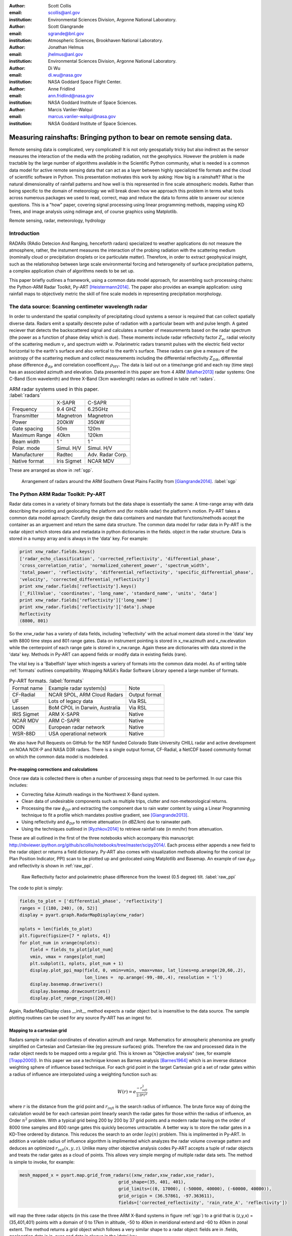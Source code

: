 :author: Scott Collis
:email: scollis@anl.gov
:institution: Environmental Sciences Division, Argonne National Laboratory.

:author: Scott Giangrande
:email: sgrande@bnl.gov
:institution: Atmospheric Sciences, Brookhaven National Laboratory.

:author: Jonathan Helmus
:email: jhelmus@anl.gov
:institution: Environmental Sciences Division, Argonne National Laboratory.

:author: Di Wu
:email: di.wu@nasa.gov
:institution: NASA Goddard Space Flight Center.

:author: Anne Fridlind
:email: ann.fridlind@nasa.gov
:institution: NASA Goddard Institute of Space Sciences.

:author: Marcis Vanlier-Walqui
:email: marcus.vanlier-walqui@nasa.gov
:institution: NASA Goddard Institute of Space Sciences.



------------------------------------------------
Measuring rainshafts: Bringing python to bear on remote sensing data.
------------------------------------------------

.. class:: abstract
Remote sensing data is complicated, very complicated! It is not only
geospatially tricky but also indirect as the sensor measures the interaction
of the media with the probing radiation, not the geophysics. However the
problem is made tractable by the large number of algorithms available in the
Scientific Python community, what is needed is a common data model for active
remote sensing data that can act as a layer between highly specialized file
formats and the cloud of scientific software in Python. This presentation
motivates this work by asking: How big is a rainshaft? What is the natural
dimensionality of rainfall patterns and how well is this represented in fine
scale atmospheric models. Rather than being specific to the domain of
meteorology we will break down how we approach this problem in terms what tools
across numerous packages we used to read, correct, map and reduce the data to
forms able to answer our science questions. This is a "how" paper,
covering signal processing using linear programming methods, mapping using KD
Trees, and image analysis using ndimage and, of course graphics using
Matplotlib.

.. class:: keywords

   Remote sensing, radar, meteorology, hydrology

Introduction
------------
RADARs (RAdio Detecion And Ranging, henceforth radars) specialized to weather
applications do not measure the atmosphere, rather, the instument measures the
interaction of the probing radiation with the scattering medium (nominally cloud
or precipitation droplets or ice particulate matter). Therefore, in order to
extract geophysical insight, such as the relationshop between large scale
environmental forcing and heterogeneity of surface precipitation patterns, a
complex application chain of algorithms needs to be set up.

This paper briefly outlines a framework, using a common data model approach, for
assembling such processing chains: the Python-ARM Radar Toolkit, Py-ART
[Heistermann2014]_. The paper also provides an example
application: using rainfall maps to objectively metric the skill of fine scale
models in representing precipitation morphology.

The data source: Scanning centimeter wavelength radar
------------
In order to understand the spatial complexity of precipitating cloud systems a
sensor is required that can collect spatially diverse data. Radars emit a
spatailly descrete pulse of radiation with a particular beam with and pulse length.
A gated reciever that detects the backscattered signal and calculates a number
of measurements based on the radar spectrum (the power as a function of phase delay
which is due). These moments include radar reflectivity factor :math:`Z_e`, radial velocity
of the scattering medium :math:`v_r` and spectrum width :math:`w`. Polarimetric radars transmit
pulses with the electric field vector horizontal to the earth's surface and also
vertical to the earth's surface. These radars can give a measure of the anistropy
of the scattering medium and collect measurements including the differential
reflectivity :math:`Z_{DR}`, differential phase difference :math:`\phi_{dp}` and correlation
cooefficent :math:`\rho_{HV}`. The data is laid out on a time/range grid and each ray
(time step) has an associated azimuth and elevation. Data presented in this paper
are from 4 ARM [Mather2013]_ radar systems: One C-Band (5cm wavelenth) and three X-Band (3cm wavelength)
radars as outlined in table :ref:`radars`.

.. table:: ARM radar systems used in this paper. :label:`radars`

  +-------------+------------------+-----------------+
  |             | X-SAPR           |  C-SAPR         |
  +-------------+------------------+-----------------+
  |Frequency    | 9.4 GHZ          |6.25GHz          |
  +-------------+------------------+-----------------+
  |Transmitter  | Magnetron        |Magnetron        |
  +-------------+------------------+-----------------+
  |Power        | 200kW            | 350kW           |
  +-------------+------------------+-----------------+
  |Gate spacing | 50m              |120m             |
  +-------------+------------------+-----------------+
  |Maximum Range| 40km             |120km            |
  +-------------+------------------+-----------------+
  |Beam width   |1   :math:`^\circ`|1  :math:`^\circ`|
  +-------------+------------------+-----------------+
  |Polar. mode  |Simul. H/V        |Simul. H/V       |
  +-------------+------------------+-----------------+
  |Manufacturer | Radtec           |Adv. Radar Corp. |
  +-------------+------------------+-----------------+
  |Native format| Iris Sigmet      | NCAR MDV        |
  +-------------+------------------+-----------------+

These are arranged as show in :ref:`sgp`.

.. figure:: SGPlayout.png
   :scale: 20%

   Arrangement of radars around the ARM Southern Great Plains Facility from
   [Giangrande2014]_. :label:`sgp`


The Python ARM Radar Toolkit: Py-ART
------------
Radar data comes in a variety of binary formats but the data shape is
essentially the same: A time-range array with data describing the pointing and
geolocating the platform and (for mobile radar) the platform's motion. Py-ART
takes a common data model aproach: Carefully design the data containers and
mandate that functions/methods accept the container as an arguement and return
the same data structure. The common data model for radar data in Py-ART is the
radar object which stores data and metadata in python dictionaries in the fields.
object in the radar structure. Data is stored
in a numpy array and is always in the 'data' key. For example:

.. code-block:: python

  print xnw_radar.fields.keys()
  ['radar_echo_classification', 'corrected_reflectivity', 'differential_phase',
  'cross_correlation_ratio', 'normalized_coherent_power', 'spectrum_width',
  'total_power', 'reflectivity', 'differential_reflectivity', 'specific_differential_phase',
  'velocity', 'corrected_differential_reflectivity']
  print xnw_radar.fields['reflectivity'].keys()
  ['_FillValue', 'coordinates', 'long_name', 'standard_name', 'units', 'data']
  print xnw_radar.fields['reflectivity']['long_name']
  print xnw_radar.fields['reflectivity']['data'].shape
  Reflectivity
  (8800, 801)

So the xnw_radar has a variety of data fields, including 'reflectivity' with the
actual moment data stored in the 'data' key with 8800 time steps and 801 range
gates. Data on instrument pointing is stored in x_nw.azimuth and x_nw.elevation
while the centerpoint of each range gate is stored in x_nw.range. Again these
are dictionaries with data stored in the 'data' key. Methods in Py-ART can append
fields or modify data in existing fields (rare).

The vital key is a 'Babelfish' layer which ingests a variery of formats into the
common data model. As of writing table :ref:`formats` outlines compatibility.
Wrapping NASA's Radar Software Library opened a large number of formats.

.. table:: Py-ART formats. :label:`formats`

  +------------+-------------------------------+--------------+
  |Format name |Example radar system(s)        | Note         |
  +------------+-------------------------------+--------------+
  |CF-Radial   | NCAR SPOL, ARM Cloud Radars   | Output format|
  +------------+-------------------------------+--------------+
  |UF          | Lots of legacy data           | Via RSL      |
  +------------+-------------------------------+--------------+
  |Lassen      | BoM CPOL in Darwin, Australia | Via RSL      |
  +------------+-------------------------------+--------------+
  |IRIS Sigmet | ARM X-SAPR                    | Native       |
  +------------+-------------------------------+--------------+
  |NCAR MDV    | ARM C-SAPR                    | Native       |
  +------------+-------------------------------+--------------+
  |ODIN        |European radar network         | Native       |
  +------------+-------------------------------+--------------+
  |WSR-88D     |USA operational network        | Native       |
  +------------+-------------------------------+--------------+

We also have Pull Requests on GitHub for the NSF funded Colorado State University
CHILL radar and active development on NOAA NOX-P and NASA D3R radars. There is a
single output format, CF-Radial, a NetCDF based community format on which the
common data model is modeleded.

Pre-mapping corrections and calculations
~~~~~~~~~~~~~~~~~~~~~~
Once raw data is collected there is often a number of processing steps that need
to be performed. In our case this includes:

- Correcting false Azimuth readings in the Northwest X-Band system.
- Clean data of undesirable components such as multiple trips, clutter and
  non-meteorological returns.
- Processing the raw :math:`\phi_{DP}` and extracting the component due to
  rain water content by using a Linear Programming technique to fit a profile
  which mandates positive gradient, see [Giangrande2013]_.
- Using reflectivity and :math:`\phi_{DP}` to retrieve attenuation (in dBZ/km)
  due to rainwater path.
- Using the techniques outlined in [Ryzhkov2014]_ to retrieve rainfall rate (in
  mm/hr) from attenuation.

These are all outlined in the first of the three notebooks which accompany this
manuscript: http://nbviewer.ipython.org/github/scollis/notebooks/tree/master/scipy2014/.
Each process either appends a new field to the radar object or returns a field
dictionary. Py-ART also comes with visualization methods allowing for the conical
(or Plan Position Indicator, PPI) scan to be plotted up and geolocated using
Matplotlib and Basemap. An example of raw :math:`\phi_{DP}` and reflectivity
is shown in :ref:`raw_ppi`.

.. figure:: nw_ppi.png

   Raw Reflectivity factor and polarimetric phase difference from the lowest (0.5 degree)
   tilt. :label:`raw_ppi`

The code to plot is simply:

.. code-block:: python

  fields_to_plot = ['differential_phase', 'reflectivity']
  ranges = [(180, 240), (0, 52)]
  display = pyart.graph.RadarMapDisplay(xnw_radar)

  nplots = len(fields_to_plot)
  plt.figure(figsize=[7 * nplots, 4])
  for plot_num in xrange(nplots):
      field = fields_to_plot[plot_num]
      vmin, vmax = ranges[plot_num]
      plt.subplot(1, nplots, plot_num + 1)
      display.plot_ppi_map(field, 0, vmin=vmin, vmax=vmax, lat_lines=np.arange(20,60,.2),
                           lon_lines =  np.arange(-99,-80,.4), resolution = 'l')
      display.basemap.drawrivers()
      display.basemap.drawcountries()
      display.plot_range_rings([20,40])

Again, RadarMapDisplay class __init__ method expects a radar object but is
insensitive to the data source. The sample plotting routines can be used for
any source Py-ART has an ingest for.


Mapping to a cartesian grid
~~~~~~~~~~~~~~~~~~~~~~
Radars sample in radial coordinates of elevation azimuth and range. Mathematics
for atmospheric phenomina are greatly simplified on Cartesian and Cartesian-like
(eg pressure surfaces) grids. Therefore the raw and processed data in the radar
object needs to be mapped onto a regular grid. This is known as "Objective analysis"
(see, for example [Trapp2000]_). In this paper we use a technique known as Barnes
analysis [Barnes1964]_ which is an inverse distance weighting sphere of influence
based technique. For each grid point in the target Cartesian grid a set of radar
gates within a radius of influence are interpolated using a weighting function such as:

.. math::

   W(r) = e^\frac{-r_{infl}^2}{2.0*r^2}

where :math:`r` is the distance from the grid point and :math:`r_{infl}` is the
search radius of influence. The brute force way of doing the calculation would
be for each cartesian point linearly search the radar gates for those within
the radius of influence, an Order :math:`n^2` problem. With a typical grid being
200 by 200 by 37 grid points and a modern radar having on the order of 8000 time
samples and 800 range gates this quickly becomes untractable. A better way is to
store the radar gates in a KD-Tree ordered by distance. This reduces the search
to an order :math:`log(n)` problem. This is implimented in Py-ART. In addition a
variable radius of influence algorithm is implimented which analyzes the radar
volume coverage pattern and deduces an optimized :math:`r_{infl}(x,y,z)`. Unlike
many other objective analysis codes Py-ART accepts a tuple of radar objects and
treats the radar gates as a cloud of points. This allows very simple merging of
multiple radar data sets. The method is simple to invoke, for example:

.. code-block:: python

  mesh_mapped_x = pyart.map.grid_from_radars((xnw_radar,xsw_radar,xse_radar),
                                        grid_shape=(35, 401, 401),
                                        grid_limits=((0, 17000), (-50000, 40000), (-60000, 40000)),
                                        grid_origin = (36.57861, -97.363611),
                                        fields=['corrected_reflectivity', 'rain_rate_A', 'reflectivity'])

will map the three radar objects (in this case the three ARM X-Band systems
in figure :ref:`sgp`) to a grid that is (z,y,x) = (35,401,401) points with a domain
of 0 to 17km in altitude, -50 to 40km in meridional extend and -60 to 40km in
zonal extent. The method returns a grid object which follows a very similar shape
to a radar object: fields are in .fields, geolocation data is in .axes and data
is always in the 'data' key.

Again, as with the radar object Py-ART has a menu of available methods to visualize
grid data as well as an io layer that can inject CF-compliant netCDF grids and write
the grid object out to a CF-complaint file for future analysis and distribution.

For example figure :ref:`C-Band only` shows a slice thought mapped reflectivity
from the ARM C-SAPR at 500m and cross sections at 36.5N degrees latitude and
-97.65E longitude.

.. figure:: c_only_z.png

   Single C-Band reflectivity factor field. :label:`C-Band only`

In the vertical cross sections clear artifacts can be seen due to the poor sampling.
Figure :ref:`X-Band only` shows the same scene but a three radar meshgrid from the
X-Band network.


.. figure:: x_only_z.png

   Reflectivity factor mapped from a network of X-Band radars. :label:`X-Band only`

It is clear more fine scale detail is resolved due to the rain systems being closer
to any given radar. Both radars are mapped onto a grid with 225m spacing.
In addition, due to the density of high elevation beams being
increased (essentially a "web" of radar beams sampling the convective anvil) sampling
artifacts are greatly reduced and finer details aloft are able to be studied.

Of course mesh mapping only works for "specific" mesurements, ie not integrated
measurements like :math:`\phi_{DP}` or directionally dependent moments
like :math:`v_r`. One measurement that can be mapped is our retrieved rain rate.

Figures :ref:`C-Band rain` and :ref:`X-Band rain` show mappings for rain rate
using just the C-Band measurement and X-Band network respectively. Again the
mesh map of the X-Band retrieval shows very fine detail resolving (in a volumetric
dataset) fall streak patterns. The maxima near 4km (just below the freezing
level) is due to melting particles. The rainfall retrieval has a cut off at
the sounding determined freezing level but the "bright band" can extend some depth
below this. Future work will entail using polrimetric measurements to deterimine
where there is only pure liquid returns and conditionally apply the rainfall
retrieval to those positions.

.. figure:: c_only_rain.png

   Single C-Band rainfall field. :label:`C-Band rain`



.. figure:: x_only_rain.png

   Rainfall from a network of X-Band systems. :label:`X-Band rain`


Spatial distribution of rainfall: a objective test of fine scale models
------------

Previous sections have detailed the correction, retrieval from and mapping of radar
data to a Cartesian grid. The last section showed enhanced detail can be retrieved
by using a network of radars. The question remains: how can objectively compare the
detail in rain fields? Both radar derived and forecast model calculated. The meshes
generated using the mapping techniques previously discussed can be treated just like
image data and there are a variety of packages for analyzing images.

Measuring rainshafts using NDimage
~~~~~~~~~~~~~~~~~~~~~~
A simple technique for documenting the detail in an image is to segment it into
"blobs" which are above a certain threshold and calculate the number of blobs,
thier accumilated area and the mean rainfall across the blobs. The ndimage module
of Scipy is the perfect package for achieving this. Figure :ref:`seg` shows the
of ndimage.label to break up regions above 5 and 20mm/h.

.. figure:: segmentation.png

   An example of figure segmentation using ndimage.label. :label:`seg`

The code is very simple:

.. code-block:: python

  def area_anal(pixel_area, rr_x, rain_rates):
      A_rainrate = np.zeros(rr_x.shape)
      N_rainrate = np.zeros(rr_x.shape)
      Rm_rainrate = np.zeros(rr_x.shape)
      my_shape = rain_rates.shape
      for i in range(len(rr_x)):
          b_fld = np.zeros(my_shape)
          b_fld[rain_rates > rr_x[i]]=1.0
          regions, N_rainrate[i] = ndimage.label(b_fld)
          try:
              A_rainrate[i] = len(np.where(regions > 0.5)[0])*pixel_area
              Rm_rainrate[i] = rain_rates[np.where(regions > 0.5)].mean()
          except IndexError:
              A_rainrate[i] = 0.0
              Rm_rainrate[i] = 0.0
      return N_rainrate, A_rainrate, Rm_rainrate

and produces plots for the X-Band mesh as seen in :ref:`segx` and single
C-Band sytems in :ref:`segc`

.. figure:: segc.png

   Number of regions, region covered and mean rain rate as a function
   of rain rate threshold for a rainmap produced by a single
   C-Band system. :label:`segc`


.. figure:: segx.png

   Number of regions, region covered and mean rain rate as a function
   of rain rate threshold for a rainmap produced by a network of
   X-Band systems. :label:`segx`


Conclusions
------------
stuff

Acknowledgements
------------
Dr. Giangrande's work is supported by the Climate Science for a Sustainable
Energy Future (CSSEF) project of the Earth System Modeling (ESM) program in the
DOE Office of Science. Argonne National Laboratory’s work was supported by the
U.S. Department of Energy, Office of Science, Office of Biological and Environmental
Research (OBER), under Contract DE-AC02-06CH11357. 

References
----------
.. [Heistermann2014] Heistermann, M., S. Collis, M. J. Dixon, S. E. Giangrande,
              J. J. Helmus, B. Kelley, J. Koistinen, D. B. Michelson, M. Peura,
              T. Pfaff and D. B. Wolff,
              2014: The Promise of Open Source Software for the Weather Radar
              Community. *Bull. Amer. Meteor. Soc.*,
              **In Press.**
.. [Mather2013] Mather, J. H., and J. W. Voyles, 2012:
                The Arm Climate Research Facility: A Review of Structure and
                Capabilities. *Bull. Amer. Meteor. Soc.*, **94**, 377–392,
                doi:10.1175/BAMS-D-11-00218.1.
.. [Giangrande2014] TBD
.. [Giangrande2013] Giangrande, S. E., R. McGraw, and L. Lei,
                     2013: An Application of Linear Programming to Polarimetric
                     Radar Differential Phase Processing.
                     *Journal of Atmospheric and Oceanic Technology*, **30**,
                     1716–1729, doi:10.1175/JTECH-D-12-00147.1.
.. [Ryzhkov2014] Ryzhkov, A. V., M. Diederich, P. Zhang, C. Simmer, 2014:
                 Potential utilization of specific attenuation for rainfall
                 estimation, mitigation of partial beam blockage, and radar
                 networking. Submitted, *J. Atmos. Oceanic Technol.*, **in press.**
.. [Trapp2000] Trapp, R. J., and C. A. Doswell, 2000: Radar Data Objective
               Analysis. *Journal of Atmospheric and Oceanic Technology*,
               **17**, 105–120, doi:10.1175/1520-0426(2000)017<0105:RDOA>2.0.CO;2.
.. [Barnes1964] Barnes, S. L., 1964: A Technique for Maximizing Details in
                Numerical Weather Map Analysis. *Journal of Applied Meteorology*,
                **3**, 396–409, doi:10.1175/1520-0450(1964)003<0396:ATFMDI>2.0.CO;2.
